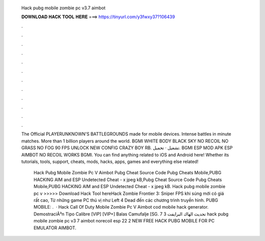   Hack pubg mobile zombie pc v3.7 aimbot
  
  
  
  𝐃𝐎𝐖𝐍𝐋𝐎𝐀𝐃 𝐇𝐀𝐂𝐊 𝐓𝐎𝐎𝐋 𝐇𝐄𝐑𝐄 ===> https://tinyurl.com/y3fwxy37?106439
  
  
  
  .
  
  
  
  .
  
  
  
  .
  
  
  
  .
  
  
  
  .
  
  
  
  .
  
  
  
  .
  
  
  
  .
  
  
  
  .
  
  
  
  .
  
  
  
  .
  
  
  
  .
  
  The Official PLAYERUNKNOWN'S BATTLEGROUNDS made for mobile devices. Intense battles in minute matches. More than 1 billion players around the world. BGMI WHITE BODY BLACK SKY NO RECOIL NO GRASS NO FOG 90 FPS UNLOCK NEW CONFIG CRAZY BOY RB. تشغيل · تحميل. BGMI ESP MOD APK ESP AIMBOT NO RECOIL WORKS BGMI. You can find anything related to iOS and Android here! Whether its tutorials, tools, support, cheats, mods, hacks, apps, games and everything else related!
  
   Hack Pubg Mobile Zombie Pc V Aimbot Pubg Cheat Source Code Pubg Cheats Mobile,PUBG HACKING AIM and ESP Undetected Cheat - x jpeg kB,Pubg Cheat Source Code Pubg Cheats Mobile,PUBG HACKING AIM and ESP Undetected Cheat - x jpeg kB. Hack pubg mobile zombie pc v >>>>> Download Hack Tool hereHack Zombie Frontier 3: Sniper FPS khi súng mới có giá rất cao, Từ những game PC thú vị như Left 4 Dead đến các chương trình truyền hình. PUBG MOBILE: .  · Hack Call Of Duty Mobile Zombie Pc V Aimbot  cod mobile hack generator. DemostraciÃ³n Tipo Calibre [VIP] [VIP+] Balas Camufalje [SG. تحديث الهاك البرايفت 3 7 hack pubg mobile zombie pc v3 7 aimbot norecoil esp 22 2 NEW FREE HACK PUBG MOBILE FOR PC EMULATOR AIMBOT.
